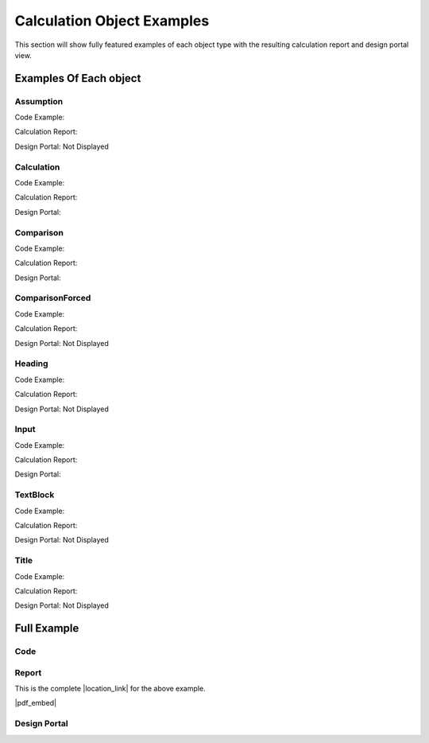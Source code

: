 .. _examples:

Calculation Object Examples
===========================

This section will show fully featured examples of each object type with the resulting calculation 
report and design portal view.

Examples Of Each object
-----------------------

Assumption
~~~~~~~~~~

Code Example:

.. image:: /_static/examples/assumption_code.png
    :scale: 40%
    :alt: Examples of creating the assumption object in code
    :align: center

Calculation Report:

.. image:: /_static/examples/assumption_report.png
    :scale: 40%
    :alt: Examples of the assumption object in the calculation report
    :align: center

Design Portal: Not Displayed


Calculation
~~~~~~~~~~~

Code Example:

.. image:: /_static/examples/calculation_code.png
    :scale: 40%
    :alt: Examples of creating the calculation object in code
    :align: center

Calculation Report:

.. image:: /_static/examples/calculation_report.png
    :scale: 40%
    :alt: Examples of the calculation object in the calculation report
    :align: center

Design Portal:

.. image:: /_static/examples/calculation_design.png
    :scale: 40%
    :alt: Examples of the calculation object in the design portal
    :align: center


Comparison
~~~~~~~~~~

Code Example:

.. image:: /_static/examples/comparison_code.png
    :scale: 40%
    :alt: Examples of creating the comparison object in code
    :align: center

Calculation Report:

.. image:: /_static/examples/comparison_report.png
    :scale: 40%
    :alt: Examples of the comparison object in the calculation report
    :align: center

Design Portal:

.. image:: /_static/examples/comparison_design.png
    :scale: 40%
    :alt: Examples of the comparison object in the design portal
    :align: center


ComparisonForced
~~~~~~~~~~~~~~~~

Code Example:

.. image:: /_static/examples/comparison_forced_code.png
    :scale: 40%
    :alt: Examples of creating the comparison_forced object in code
    :align: center

Calculation Report:

.. image:: /_static/examples/comparison_forced_report.png
    :scale: 40%
    :alt: Examples of the comparison_forced object in the calculation report
    :align: center

Design Portal: Not Displayed


Heading
~~~~~~~

Code Example:

.. image:: /_static/examples/heading_code.png
    :scale: 40%
    :alt: Examples of creating the heading object in code
    :align: center

Calculation Report:

.. image:: /_static/examples/heading_report.png
    :scale: 40%
    :alt: Examples of the heading object in the calculation report
    :align: center

Design Portal: Not Displayed


Input
~~~~~

Code Example:

.. image:: /_static/examples/input_code.png
    :scale: 40%
    :alt: Examples of creating the input object in code
    :align: center

Calculation Report:

.. image:: /_static/examples/input_report.png
    :scale: 40%
    :alt: Examples of the input object in the calculation report
    :align: center

Design Portal:

.. image:: /_static/examples/input_design.png
    :scale: 40%
    :alt: Examples of the input object in the design portal
    :align: center


TextBlock
~~~~~~~~~

Code Example:

.. image:: /_static/examples/text_code.png
    :scale: 40%
    :alt: Examples of creating the text_block object in code
    :align: center

Calculation Report:

.. image:: /_static/examples/text_report.png
    :scale: 40%
    :alt: Examples of the text_block object in the calculation report
    :align: center

Design Portal: Not Displayed


Title
~~~~~

Code Example:

.. image:: /_static/examples/title_code.png
    :scale: 40%
    :alt: Examples of creating the title object in code
    :align: center

Calculation Report:

.. image:: /_static/examples/title_report.png
    :scale: 40%
    :alt: Examples of the title object in the calculation report
    :align: center

Design Portal: Not Displayed



Full Example
------------

Code
~~~~

.. code-block:: python 
    :linenos:

    from templates.encomp_utils import *


    def calculation():
        
        Title("Example Calculation Title")

        TextBlock(text="This can be a description of the calculation, and introduction to the author, or any other text.", reference="Author")


        Heading(text="Inputs", head_level=4, numbered=False, reference="")

        s1 = Input('l_1', 4, 'in', "The length of one side of the rectangle", min_value=0.001, max_value=100)

        a = Input(variable_name="A", default_value=16, unit="in^2", description="Area of a real life small rectangle", reference="AIHM 17.3.5", 
                input_type="number", select_options=None, min_value=0, max_value=100, num_step=1)
        
        c = Input("color", "Blue", "", "Color of the rectangle", input_type="select", select_options=["Red", "Green", "Blue", "Purple"])


        Heading("Assumptions", 4, False)

        Assumption("The rectangle in question is 2-dimensional planar")
        Assumption("Both side lengths are greater than 0")
        Assumption("This is a third important assumption")


        Heading("Calculations")

        TextBlock("Text blocks can add text anywhere you might need it.")

        Heading("Important Calculations", 2)

        s2 = Calculation("l_2", a / s1, "in", "The length of the other side of the rectangle")

        h = Calculation("h", SQRT(s1**2 + s2**2), "in", "The length of the hypotenuse (rectangle diagonal)", "Pythagoras ~500BC", True)

        Heading("Other Calculations", 2)
        a_s = Calculation(variable_name="A_{square}", expression=s1**2, unit="in^2", description="The area of a small imaginary square", 
                        reference="", result_check=True)

        
        Heading("Design Checks")
        Comparison(a=s1, comparator="=", b=s2, true_message="Square", false_message="Non-square", description="What type of rectangle is it?", 
                reference="", result_check=False)
        
        Comparison(h, ">", s2, description="The hypotenuse should always be larger than the side", result_check=True)
        Comparison(a, "<", a_s, description="I hope the square with side 1 is bigger than te rectangle", result_check=True)

        if c.get_value() == "Green":
            ComparisonForced(a=c, comparator="=", b="Green", comparator2=None, c=None, description="This is great, green is my favorite")
        else:
            ComparisonForced(c, "!=", "Green", description="Other colors are cool too", reference="Said Nobody")

        Heading("Placeholder for future section")
        Heading("A Sub-section", 2)
        Heading("A sub-sub-section", 3)
        Heading("Another sub-sub-section", 3)
        Heading("Another sub-section", 2)


Report
~~~~~~

This is the complete |location_link| for the above example.

|pdf_embed|


.. |location_link| raw:: html

   <a href="_static/example_calc.pdf" target="_blank">Calculation Report</a>


.. |pdf_embed| raw:: html

   <iframe src="_static/example_calc.pdf" width="100%" height="600px"></iframe>


Design Portal
~~~~~~~~~~~~~

.. image:: /_static/example_design_portal.png
    :alt: The complete design portal for this example
    :align: center

